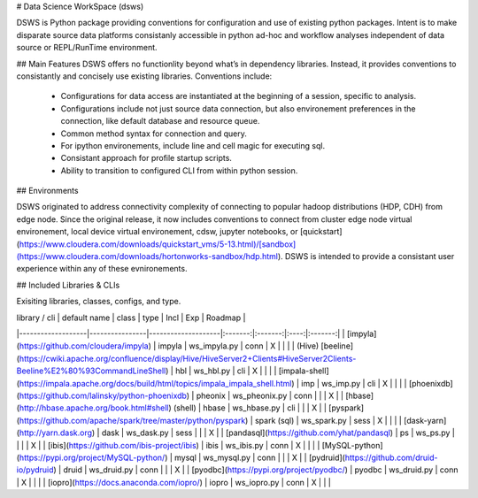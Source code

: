 # Data Science WorkSpace (dsws)

DSWS is Python package providing conventions for configuration and use of existing python packages. Intent is to make disparate source data platforms consistanly accessible in python ad-hoc and workflow analyses independent of data source or REPL/RunTime environment.

## Main Features
DSWS offers no functionlity beyond what’s in dependency libraries. Instead, it provides conventions to consistantly and concisely use existing libraries. Conventions include:

 * Configurations for data access are instantiated at the beginning of a session, specific to analysis.
 * Configurations include not just source data connection, but also environement preferences in the connection, like default database and resource queue.
 * Common method syntax for connection and query.
 * For ipython environements, include line and cell magic for executing sql.
 * Consistant approach for profile startup scripts.
 * Ability to transition to configured CLI from within python session.

## Environments

DSWS originated to address connectivity complexity of connecting to popular hadoop distributions (HDP, CDH) from edge node. Since the original release, it now includes conventions to connect from cluster edge node virtual environement, local device virtual environement, cdsw, jupyter notebooks, or [quickstart](https://www.cloudera.com/downloads/quickstart_vms/5-13.html)/[sandbox](https://www.cloudera.com/downloads/hortonworks-sandbox/hdp.html). DSWS is intended to provide a consistant user experience within any of these evnironements.

## Included Libraries & CLIs

Exisiting libraries, classes, configs, and type.


| library / cli     | default name   | class              | type    | Incl    | Exp  | Roadmap |
|-------------------|----------------|--------------------|:-------:|:-------:|:----:|:-------:|
| [impyla](https://github.com/cloudera/impyla)            | impyla         | ws_impyla.py       | conn    | X       |      |         |
| (Hive) [beeline](https://cwiki.apache.org/confluence/display/Hive/HiveServer2+Clients#HiveServer2Clients-Beeline%E2%80%93CommandLineShell)    | hbl            | ws_hbl.py          | cli     | X       |      |         |
| [impala-shell](https://impala.apache.org/docs/build/html/topics/impala_impala_shell.html)      | imp            | ws_imp.py          | cli     | X       |      |         |
| [phoenixdb](https://github.com/lalinsky/python-phoenixdb)         | pheonix        | ws_pheonix.py      | conn    |         |      | X       |
| [hbase](http://hbase.apache.org/book.html#shell) (shell)     | hbase          | ws_hbase.py        | cli     |         |      | X       |
| [pyspark](https://github.com/apache/spark/tree/master/python/pyspark)             | spark (sql)    | ws_spark.py        | sess    | X       |      |         |
| [dask-yarn](http://yarn.dask.org)              | dask           | ws_dask.py         | sess    |         |      | X       |
| [pandasql](https://github.com/yhat/pandasql) | ps | ws_ps.py |         |         |      | X       |
| [ibis](https://github.com/ibis-project/ibis)              | ibis           | ws_ibis.py         | conn    | X         |      |        |
| [MySQL-python](https://pypi.org/project/MySQL-python/)            | mysql          | ws_mysql.py | conn | | | X |
| [pydruid](https://github.com/druid-io/pydruid) | druid | ws_druid.py | conn | | | X |
| [pyodbc](https://pypi.org/project/pyodbc/) | pyodbc | ws_druid.py | conn | X | | |
| [iopro](https://docs.anaconda.com/iopro/) | iopro | ws_iopro.py | conn | X | | |
